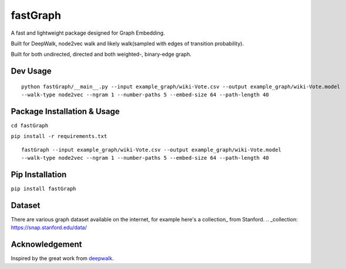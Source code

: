 ===========
fastGraph
===========

A fast and lightweight package designed for Graph Embedding.

Built for DeepWalk, node2vec walk and likely walk(sampled with edges of transition probability).

Built for both undirected, directed and both weighted-, binary-edge graph.


Dev Usage
-------
::

  python fastGraph/__main__.py --input example_graph/wiki-Vote.csv --output example_graph/wiki-Vote.model
  --walk-type node2vec --ngram 1 --number-paths 5 --embed-size 64 --path-length 40

Package Installation & Usage
-------
``cd fastGraph``

``pip install -r requirements.txt``

::

  fastGraph --input example_graph/wiki-Vote.csv --output example_graph/wiki-Vote.model
  --walk-type node2vec --ngram 1 --number-paths 5 --embed-size 64 --path-length 40

Pip Installation
-------
``pip install fastGraph``

Dataset
-------
There are various graph dataset available on the internet, for example here's a collection_ from Stanford.
.. _collection: https://snap.stanford.edu/data/

Acknowledgement
-------
Inspired by the great work from deepwalk_.

.. _deepwalk: https://github.com/phanein/deepwalk
